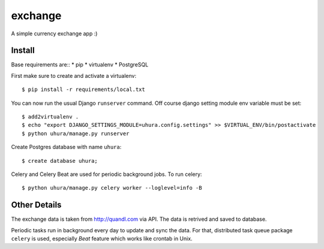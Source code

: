 exchange
==============================

A simple currency exchange app :)


Install
-------

Base requirements are::
* pip
* virtualenv
* PostgreSQL

First make sure to create and activate a virtualenv::

    $ pip install -r requirements/local.txt

You can now run the usual Django ``runserver`` command. Off course django setting module env
variable must be set::

    $ add2virtualenv .
    $ echo "export DJANGO_SETTINGS_MODULE=uhura.config.settings" >> $VIRTUAL_ENV/bin/postactivate
    $ python uhura/manage.py runserver

Create Postgres database with name ``uhura``::

    $ create database uhura;

Celery and Celery Beat are used for periodic background jobs. To run celery::

    $ python uhura/manage.py celery worker --loglevel=info -B


Other Details
-------------

The exchange data is taken from http://quandl.com via API. The data is retrived and saved
to database.

Periodic tasks run in background every day to update and sync the data. For that, distributed task
queue package ``celery`` is used, especially `Beat` feature which works like crontab in Unix.
